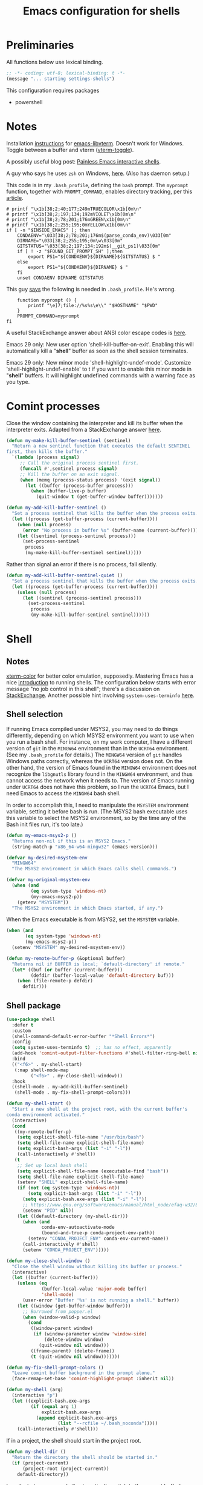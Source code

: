 #+TITLE: Emacs configuration for shells
#+STARTUP: overview indent

* Preliminaries

All functions below use lexical binding.
#+begin_src emacs-lisp
;; -*- coding: utf-8; lexical-binding: t -*-
(message "... starting settings-shells")
#+end_src

This configuration requires packages

  - powershell

* Notes

Installation [[https://github.com/akermu/emacs-libvterm/#requirements][instructions]] for [[https://github.com/akermu/emacs-libvterm][emacs-libvterm]]. Doesn't work for Windows.
Toggle between a buffer and vterm ([[https://github.com/akermu/emacs-libvterm/#requirements][vterm-toggle]]).

A possibly useful blog post: [[https://www.eigenbahn.com/2020/01/21/painless-emacs-interactive-shells][Painless Emacs interactive shells]].

A guy who says he uses =zsh= on Windows, [[https://www.reddit.com/r/emacs/comments/n8jd7z/emacs_msys2_windows_task_scheduler_a_love_story/][here]]. (Also has daemon setup.)

This code is in my =.bash_profile=, defining the =bash= prompt. The
=myprompt= function, together with =PROMPT_COMMAND=, enables directory
tracking, per this [[https://www.masteringemacs.org/article/running-shells-in-emacs-overview][article]].
#+begin_src shell :tangle no
    # printf "\x1b[38;2;40;177;249mTRUECOLOR\x1b[0m\n"
    # printf "\x1b[38;2;197;134;192mVIOLET\x1b[0m\n"
    # printf "\x1b[38;2;78;201;176mGREEN\x1b[0m\n"
    # printf "\x1b[38;2;255;195;0mYELLOW\x1b[0m\n"
    if [ -n "$INSIDE_EMACS" ]; then
        CONDAENV="\033[38;2;78;201;176m$(parse_conda_env)\033[0m"
        DIRNAME="\033[38;2;255;195;0m\w\033[0m"
        GITSTATUS="\033[38;2;197;134;192m$(__git_ps1)\033[0m"
        if [ ! -z "$FOUND_GIT_PROMPT_SH" ];then
            export PS1="${CONDAENV}${DIRNAME}${GITSTATUS} $ "
        else
            export PS1="${CONDAENV}${DIRNAME} $ "
        fi
        unset CONDAENV DIRNAME GITSTATUS
#+end_src

This guy [[https://www.masteringemacs.org/article/running-shells-in-emacs-overview][says]] the following is needed in =.bash_profile=. He's wrong.
#+begin_src shell :tangle no
        function myprompt () {
            printf "\e]7;file://%s%s\e\\" "$HOSTNAME" "$PWD"
        }
        PROMPT_COMMAND=myprompt
    fi
#+end_src

A useful StackExchange answer about ANSI color escape codes is [[https://stackoverflow.com/questions/4842424/list-of-ansi-color-escape-sequences][here]].

Emacs 29 only: New user option 'shell-kill-buffer-on-exit'. Enabling
this will automatically kill a "*shell*" buffer as soon as the shell
session terminates.

Emacs 29 only: New minor mode 'shell-highlight-undef-mode'.
Customize 'shell-highlight-undef-enable' to t if you want to enable
this minor mode in "*shell*" buffers.  It will highlight undefined
commands with a warning face as you type.

* Comint processes

Close the window containing the interpreter and kill its buffer when
the interpreter exits. Adapted from a StackExchange answer [[https://emacs.stackexchange.com/questions/48306/how-to-automatically-kill-a-shell-buffer-when-the-shell-process-exits][here]].

#+begin_src emacs-lisp
  (defun my-make-kill-buffer-sentinel (sentinel)
    "Return a new sentinel function that executes the default SENTINEL
  first, then kills the buffer."
    `(lambda (process signal)
       ;; Call the original process sentinel first.
       (funcall #',sentinel process signal)
       ;; Kill the buffer on an exit signal.
       (when (memq (process-status process) '(exit signal))
         (let ((buffer (process-buffer process)))
           (when (buffer-live-p buffer)
             (quit-window t (get-buffer-window buffer)))))))
#+end_src

#+begin_src emacs-lisp
  (defun my-add-kill-buffer-sentinel ()
    "Set a process sentinel that kills the buffer when the process exits."
    (let ((process (get-buffer-process (current-buffer))))
      (when (null process)
        (error "No process in buffer %s" (buffer-name (current-buffer))))
      (let ((sentinel (process-sentinel process)))
        (set-process-sentinel
         process
         (my-make-kill-buffer-sentinel sentinel)))))
#+end_src

Rather than signal an error if there is no process, fail silently.
#+begin_src emacs-lisp
  (defun my-add-kill-buffer-sentinel-quiet ()
    "Set a process sentinel that kills the buffer when the process exits."
    (let ((process (get-buffer-process (current-buffer))))
      (unless (null process)
        (let ((sentinel (process-sentinel process)))
          (set-process-sentinel
           process
           (my-make-kill-buffer-sentinel sentinel))))))
#+end_src

* Shell

** Notes

[[https://github.com/atomontage/xterm-color][xterm-color]] for better color emulation, supposedly. Mastering Emacs
has a nice [[https://www.masteringemacs.org/article/running-shells-in-emacs-overview][introduction]] to running shells. The configuration below
starts with error message "no job control in this shell"; there's a
discussion on [[https://emacs.stackexchange.com/questions/71487/mingw-shell-in-emacs][StackExchange]]. Another possible hint involving
=system-uses-terminfo= [[https://stackoverflow.com/questions/39761234/git-bash-for-windows-not-working-lein-repl-command][here]].

** Shell selection

If running Emacs compiled under MSYS2, you may need to do things
differently, depending on which MSYS2 environment you want to use
when you run a bash shell. For instance, on my work computer, I
have a different version of =git= in the =MINGW64= environment than in
the =UCRT64= environment. (See my =.bash_profile= for details.) The
=MINGW64= version of =git= handles Windows paths correctly, whereas the
=UCRT64= version does not. On the other hand, the version of Emacs
found in the =MINGW64= environment does not recognize the =libgnutls=
library found in the =MINGW64= environment, and thus cannot access
the network when it needs to. The version of Emacs running under
=UCRT64= does not have this problem, so I run the =UCRT64= Emacs, but
I need Emacs to access the =MINGW64= bash shell.

In order to accomplish this, I need to manipulate the =MSYSTEM=
environment variable, setting it before bash is run. (The MSYS2
bash executable uses this variable to select the MSYS2 environment,
so by the time any of the Bash init files run, it's too late.)

#+begin_src emacs-lisp
  (defun my-emacs-msys2-p ()
    "Returns non-nil if this is an MSYS2 Emacs."
    (string-match-p "x86_64-w64-mingw32" (emacs-version)))
#+end_src

#+begin_src emacs-lisp
  (defvar my-desired-msystem-env
    "MINGW64"
    "The MSYS2 environment in which Emacs calls shell commands.")
#+end_src

#+begin_src emacs-lisp
  (defvar my-original-msystem-env
    (when (and
           (eq system-type 'windows-nt)
           (my-emacs-msys2-p))
      (getenv "MSYSTEM"))
    "The MSYS2 environment in which Emacs started, if any.")
#+end_src

When the Emacs executable is from MSYS2, set the =MSYSTEM= variable.
#+begin_src emacs-lisp
  (when (and
         (eq system-type 'windows-nt)
         (my-emacs-msys2-p))
    (setenv "MSYSTEM" my-desired-msystem-env))
#+end_src

#+begin_src emacs-lisp
  (defun my-remote-buffer-p (&optional buffer)
    "Returns nil if BUFFER is local; `default-directory' if remote."
    (let* ((buf (or buffer (current-buffer)))
           (defdir (buffer-local-value 'default-directory buf)))
      (when (file-remote-p defdir)
        defdir)))
#+end_src

** Shell package

#+begin_src emacs-lisp
  (use-package shell
    :defer t
    :custom
    (shell-command-default-error-buffer "*Shell Errors*")
    :config
    (setq system-uses-terminfo t)  ;; has no effect, apparently
    (add-hook 'comint-output-filter-functions #'shell-filter-ring-bell nil t)
    :bind
    (("<f6>" . my-shell-start)
     (:map shell-mode-map
           ("<f6>" . my-close-shell-window)))
    :hook
    ((shell-mode . my-add-kill-buffer-sentinel)
     (shell-mode . my-fix-shell-prompt-colors)))
#+end_src

#+begin_src emacs-lisp
  (defun my-shell-start ()
    "Start a new shell at the project root, with the current buffer's
  conda environment activated."
    (interactive)
    (cond
     ((my-remote-buffer-p)
      (setq explicit-shell-file-name "/usr/bin/bash")
      (setq shell-file-name explicit-shell-file-name)
      (setq explicit-bash-args (list "-i" "-l"))
      (call-interactively #'shell))
     (t
      ;; Set up local bash shell
      (setq explicit-shell-file-name (executable-find "bash"))
      (setq shell-file-name explicit-shell-file-name)
      (setenv "SHELL" explicit-shell-file-name)
      (if (not (eq system-type 'windows-nt))
          (setq explicit-bash-args (list "-i" "-l"))
        (setq explicit-bash.exe-args (list "-i" "-l"))
        ;; https://www.gnu.org/software/emacs/manual/html_node/efaq-w32/Bash.html
        (setenv "PID" nil))
      (let ((default-directory (my-shell-dir)))
        (when (and
               conda-env-autoactivate-mode
               (bound-and-true-p conda-project-env-path))
          (setenv "CONDA_PROJECT_ENV" conda-env-current-name))
        (call-interactively #'shell)
        (setenv "CONDA_PROJECT_ENV")))))
#+end_src

#+begin_src emacs-lisp
  (defun my-close-shell-window ()
    "Close the shell window without killing its buffer or process."
    (interactive)
    (let ((buffer (current-buffer)))
      (unless (eq
               (buffer-local-value 'major-mode buffer)
               'shell-mode)
        (user-error "Buffer '%s' is not running a shell." buffer))
      (let ((window (get-buffer-window buffer)))
        ;; Borrowed from popper.el
        (when (window-valid-p window)
          (cond
           ((window-parent window)
            (if (window-parameter window 'window-side)
                (delete-window window)
              (quit-window nil window)))
           ((frame-parent) (delete-frame))
           (t (quit-window nil window)))))))
#+end_src

#+begin_src emacs-lisp
  (defun my-fix-shell-prompt-colors ()
    "Leave comint buffer background in the prompt alone."
    (face-remap-set-base 'comint-highlight-prompt :inherit nil))
#+end_src

#+begin_src emacs-lisp :tangle no
  (defun my-shell (arg)
    (interactive "p")
    (let ((explicit-bash.exe-args
           (if (equal arg 1)
               explicit-bash.exe-args
             (append explicit-bash.exe-args
                     (list "--rcfile ~/.bash_noconda")))))
      (call-interactively #'shell)))
#+end_src

If in a project, the shell should start in the project root.
#+begin_src emacs-lisp
  (defun my-shell-dir ()
    "Return the directory the shell should be started in."
    (if (project-current)
        (project-root (project-current))
      default-directory))
#+end_src

In order to have a new shell automatically switch to the current buffer's
Conda environment, the following code should be placed in =.bashrc=, or
preferably =.bash_profile=, after the section that =conda init= puts there.
#+begin_src shell :tangle no
  if [ -n "$INSIDE_EMACS" ]; then
      # Unwind the conda env stack
      for i in $(seq 2 ${CONDA_SHLVL}); do
          conda deactivate
      done
      # Activate the current buffer's conda env
      if [ -n "$CONDA_PROJECT_ENV" ]; then
          conda activate $CONDA_PROJECT_ENV
      fi
  fi
#+end_src

** Shell completion

Enable completion in the bash shell. From [[https://github.com/szermatt/emacs-bash-completion][here]].
#+begin_src emacs-lisp
  (use-package bash-completion
    :ensure t
    :config
    (bash-completion-setup))
#+end_src

** Shell commands

If you want the output buffer for asynchronous shell commands to be
displayed only when the command generates output, set
‘async-shell-command-display-buffer’ to ‘nil’.

If ‘shell-command-prompt-show-cwd’ is non-nil, show the current
directory in the prompt.

** Shell dwim

Might be interesting for quick shortcuts. From [[https://github.com/xenodium/dwim-shell-command][here]].
#+begin_src emacs-lisp :tangle no
  (use-package dwim-shell-command
    :ensure t
    :bind (([remap shell-command] . dwim-shell-command)
           :map dired-mode-map
           ([remap dired-do-async-shell-command] . dwim-shell-command)
           ([remap dired-do-shell-command] . dwim-shell-command)
           ([remap dired-smart-shell-command] . dwim-shell-command))
    :config
    (defun my/dwim-shell-command-convert-to-gif ()
      "Convert all marked videos to optimized gif(s)."
      (interactive)
      (dwim-shell-command-on-marked-files
       "Convert to gif"
       "ffmpeg -loglevel quiet -stats -y -i <<f>> -pix_fmt rgb24 -r 15 <<fne>>.gif"
       :utils "ffmpeg")))
#+end_src

** Findutils

Gnu documentation on =findutils= [[https://www.gnu.org/software/findutils/manual/html_mono/find.html][here]].

Make a =find= command string suitable for piping results to =xargs -0=.
#+begin_src emacs-lisp
  (defun my-find-command (dir pat)
    "Assemble a `find' command string that will return all
  files matching glob pattern PAT in directory tree DIR."
    (string-join
     (list
      "find"
      (expand-file-name dir)
      "-name"
      (concat "'" pat "'")
      "-print0")
     " "))
#+end_src

Interactively make a list of =find= command strings.
#+begin_src emacs-lisp
  (defun my-find-command-list (dir &rest pats)
    "Assemble a list of `find' command strings that will return all
  files matching glob patterns in list PATS in directory tree DIR."
    (interactive
     (cons
      (read-directory-name "Directory: ")
      (split-string
       (let ((pats (read-string "Patterns: " "*.el *.signed")))
         (if (string-empty-p pats)
             (user-error "Cancelled")
           pats))
       " ")))
    (let ((dir (expand-file-name (or dir ".")))
          (pats (cond
                 ((null pats) '("*.el" "*.signed"))
                 ((and (stringp pats) (not (string-empty-p pats))) (list pats))
                 ((listp pats) pats)
                 (t (user-error "Invalid patterns '%s'" pats)))))
      (mapcar
       (apply-partially #'my-find-command dir)
       pats)))
#+end_src

#+begin_src emacs-lisp
  (defun my-clean-up-line-endings (pats &optional dir noconfirm)
    "Walk the directory tree DIR, running `dos2unix' on all files
  matching glob patterns PATS, which can be either a string or a
  list of strings. If NOCONFIRM is non-nil, omit confirmation."
    ;; find . -name "*.signed" -print0 | xargs -0 dos2unix
    ;; async-shell-command
    (unless (executable-find "find")
      (user-error "Cannot find 'find' command"))
    (unless (executable-find "dos2unix")
      (user-error "Cannot find 'dos2unix' command"))
    (let ((pats (if (stringp pats) (list pats) pats))
          (dir (expand-file-name (or dir "."))))
      (when (null noconfirm)
        (unless (y-or-n-p
                 (format "Replace all CRLF line endings in '%s'?" dir))
          (user-error "Cancelled")))
      (dolist (pat pats)
        (print
         ;; (async-shell-command
         (my-clean-up-line-endings-command pat dir)))))
#+end_src

** Junkyard

#+begin_src emacs-lisp
  (defun my-clean-up-line-endings-command-list (dir &optional pats)
    (interactive
     (list
      (read-directory-name "Directory: ")
      (let (pats)
        (while
            (let ((pat
                   (if (null pats)
                       (read-string (format "Patterns (): "))
                     (read-string (format "Patterns %s: " pats)))))
              (if (not (string-empty-p pat))
                  (setq pats (cons pat pats))
                nil)))
        (if (null pats)
            (user-error "Cancelled")
          pats))))
    (let ((dir (expand-file-name (or dir ".")))
          (pats (cond
                 ((null pats) '(".*.el" "*.signed"))
                 ((and (stringp pats) (not (string-empty-p pats))) (list pats))
                 ((listp pats) pats)
                 (t (user-error "Invalid patterns '%s'" pats)))))
      (message "--- DIR is '%s'; PATS is '%s'" dir pats)
      (mapcar
       (apply-partially #'my-clean-up-line-endings-command dir)
       pats)))
#+end_src

* Vterm

Make =vterm= reuse windows. From Mastering Emacs, [[https://www.masteringemacs.org/article/demystifying-emacs-window-manager][Demystifying Emacs' Window Manager]].
#+begin_src emacs-lisp
  (unless (eq system-type 'windows-nt)
    (add-to-list 'display-buffer-alist
                 '("\\*vterm\\*" display-buffer-reuse-mode-window
                   ;; change to `t' to not reuse same window
                   (inhibit-same-window . nil)
                   (mode vterm-mode vterm-copy-mode))))
#+end_src

* Eshell

Support jumping to prompts in eshell ([[https://github.com/minad/consult/wiki#consult-outline-support-for-eshell-prompts][Consult wiki]]).
#+begin_src emacs-lisp
  (use-package eshell
    :preface
    (defun my-set-eshell-regexp ()
      (setq outline-regexp eshell-prompt-regexp))
    :hook (eshell-mode . my-set-eshell-regexp))
#+end_src

* Powershell

Github repo [[https://github.com/jschaf/powershell.el][here]]. Run =M-x powershell= to get a shell.
#+begin_src emacs-lisp
  (when (eq system-type 'windows-nt)
    (use-package powershell
      :ensure t
      :defer t
      :hook
      ((powershell-mode . my-add-kill-buffer-sentinel))))
#+end_src

Close the powershell window without killing its buffer.
#+begin_src emacs-lisp
  (defun my-close-powershell-window ()
    (interactive)
    (let ((buffer (current-buffer))
          (window (get-buffer-window buffer)))
      ;; Borrowed from popper.el
      (when (window-valid-p window)
        (cond
         ((window-parent window)
          (if (window-parameter window 'window-side)
              (delete-window window)
            (quit-window nil window)))
         ((frame-parent) (delete-frame))
         (t (quit-window nil window))))))
#+end_src

* Chat GPT

In order to attach a sentinel to the =chatgpt-shell= process, you have
to advise its initialization function. This function does that.
#+begin_src emacs-lisp
  (defun my-add-shell-maker-sentinel (config)
    "Set a process sentinel that kills the buffer when the process exits."
    (let ((process
           (get-buffer-process
            (shell-maker-buffer shell-maker--config))))
      (unless (null process)
        (let ((sentinel (process-sentinel process)))
          (set-process-sentinel
           process
           `(lambda (process signal)
              ;; Call the original process sentinel first.
              (funcall #',sentinel process signal)
              ;; Kill the buffer on an exit signal.
              (when (memq (process-status process) '(exit signal))
                (let ((buffer (process-buffer process)))
                  (when (buffer-live-p buffer)
                    (quit-window t (get-buffer-window buffer)))))))))))
#+end_src

See [[https://www.masteringemacs.org/article/keeping-secrets-in-emacs-gnupg-auth-sources][Keeping Secrets in Emacs]]. The =chatgpt-shell= package can be found [[https://github.com/xenodium/chatgpt-shell][here]].
#+begin_src emacs-lisp
  (use-package chatgpt-shell
    :ensure t
    :init
    (advice-add 'shell-maker--initialize :after #'my-add-shell-maker-sentinel)
    :custom
    (auth-sources
     '((:source "~/.emacs.d/secrets/.authinfo.gpg")))
    (chatgpt-shell-openai-key
     (lambda ()
       (auth-source-pick-first-password :host "api.openai.com")))
    (chatgpt-shell-welcome-function nil)
    (chatgpt-shell-system-prompt nil)
    :config
    (when (featurep 'popper)
      (add-to-list 'popper-reference-buffers "\\*chatgpt\\*")
      (popper--set-reference-vars)))
#+end_src
